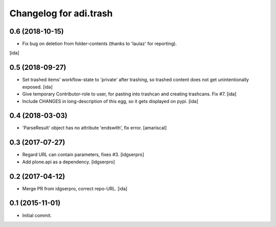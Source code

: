 Changelog for adi.trash
=======================
 

0.6 (2018-10-15)
----------------

- Fix bug on deletion from folder-contents (thanks to 'laulaz' for reporting).
[ida]


0.5 (2018-09-27)
----------------

- Set trashed items' workflow-state to 'private' after trashing,
  so trashed content does not get unintentionally exposed. [ida]


- Give temporary Contributor-role to user, for pasting into
  trashcan and creating trashcans. Fix #7. [ida]

- Include CHANGES in long-description of this egg, so it gets
  displayed on pypi. [ida]


0.4 (2018-03-03)
----------------

- 'ParseResult' object has no attribute 'endswith', fix error.  [amariscal]


0.3 (2017-07-27)
----------------

- Regard URL can contain parameters, fixes #3. [idgserpro]

- Add plone.api as a dependency. [idgserpro]


0.2 (2017-04-12)
----------------

- Merge PR from idgserpro, correct repo-URL. [ida]


0.1 (2015-11-01)
---------------

- Initial commit.
    
